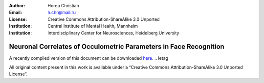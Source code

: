 :author: Horea Christian
:Email: h.chr@mail.ru
:License: Creative Commons Attribution-ShareAlike 3.0 Unported
:Institution: Central Institute of Mental Health, Mannheim
:Institution: Interdisciplinary Center for Neurosciences, Heidelberg University

========
Neuronal Correlates of Occulometric Parameters in Face Recognition
========

A recently compiled version of this document can be downloaded `here <http://chymera.eu/docs/masterarbeit.pdf>`_.
.. letag



All original content present in this work is available under a “Creative Commons Attribution-ShareAlike 3.0 Unported License”.

.. letag>
